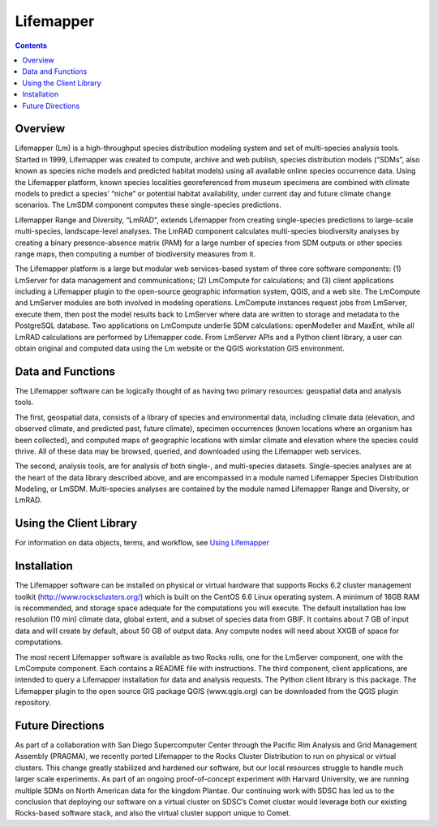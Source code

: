 Lifemapper
==========

.. contents::

.. _Using Lifemapper : docs/using.rst

Overview
~~~~~~~~
Lifemapper (Lm) is a high-throughput species distribution modeling system and 
set of multi-species analysis tools.  Started in 1999, Lifemapper was created to 
compute, archive and web publish, species distribution models (“SDMs”, also 
known as species niche models and predicted habitat models) using all available 
online species occurrence data. Using the Lifemapper platform, known species 
localities georeferenced from museum specimens are combined with climate models 
to predict a species’ “niche” or potential habitat availability, under current 
day and future climate change scenarios.  The LmSDM component computes these 
single-species predictions.  

Lifemapper Range and Diversity, “LmRAD", extends Lifemapper from creating 
single-species predictions to large-scale multi-species, landscape-level 
analyses.  The LmRAD component calculates multi-species biodiversity analyses 
by creating a binary presence-absence matrix (PAM) for a large number of species 
from SDM outputs or other species range maps, then computing a number of 
biodiversity measures from it. 

The Lifemapper platform is a large but modular web services-based system of 
three core software components: (1) LmServer for data management and 
communications; (2) LmCompute for calculations; and (3) client applications 
including a Lifemapper plugin to the open-source geographic information system, 
QGIS, and a web site. The LmCompute and LmServer modules are both involved in 
modeling operations. LmCompute instances request jobs from LmServer, execute 
them, then post the model results back to LmServer where data are written to 
storage and metadata to the PostgreSQL database. Two applications on LmCompute 
underlie SDM calculations: openModeller and MaxEnt, while all LmRAD calculations 
are performed by Lifemapper code. From LmServer APIs and a Python client 
library, a user can obtain original and computed data using the Lm website or 
the QGIS workstation GIS environment.

Data and Functions
~~~~~~~~~~~~~~~~~~
The Lifemapper software can be logically thought of as having two primary 
resources: geospatial data and analysis tools. 

The first, geospatial data, consists of a library of species and environmental 
data, including climate data (elevation, and observed climate, and predicted 
past, future climate), specimen occurrences (known locations where an organism 
has been collected), and computed maps of geographic locations with similar 
climate and elevation where the species could thrive. All of these data may be
browsed, queried, and downloaded using the Lifemapper web services.

The second, analysis tools, are for analysis of both single-, and multi-species 
datasets.  Single-species analyses are at the heart of the data library
described above, and are encompassed in a module named Lifemapper Species
Distribution Modeling, or LmSDM. Multi-species analyses are contained by the 
module named Lifemapper Range and Diversity, or LmRAD.  

Using the Client Library
~~~~~~~~~~~~~~~~~~~~~~~~

For information on data objects, terms, and workflow, see  `Using Lifemapper`_

Installation
~~~~~~~~~~~~
The Lifemapper software can be installed on physical or virtual hardware that 
supports Rocks 6.2 cluster management toolkit (http://www.rocksclusters.org/)  
which is built on the CentOS 6.6 Linux operating system. A minimum of 16GB RAM 
is recommended, and storage space adequate for the computations you will 
execute.  The default installation has low resolution (10 min) climate data,
global extent, and a subset of species data from GBIF.  It contains about 7 GB 
of input data and will create by default, about 50 GB of output data.  Any 
compute nodes will need about XXGB of space for computations.

The most recent Lifemapper software is available as two Rocks rolls, one for 
the LmServer component, one with the LmCompute component.  Each contains a 
README file with instructions.  The third component, client applications, 
are intended to query a Lifemapper installation for data and analysis requests.  
The Python client library is this package.  The Lifemapper plugin to the open 
source GIS package QGIS (www.qgis.org) can be downloaded  
from the QGIS plugin repository.  


Future Directions
~~~~~~~~~~~~~~~~~
As part of a collaboration with San Diego Supercomputer Center through the 
Pacific Rim Analysis and Grid Management Assembly (PRAGMA), we recently ported 
Lifemapper to the Rocks Cluster Distribution to run on physical or virtual 
clusters. This change greatly stabilized and hardened our software, but our
local resources struggle to handle much larger scale 
experiments.  As part of an ongoing proof-of-concept experiment with Harvard 
University, we are running multiple SDMs on North American data for the 
kingdom Plantae.  Our continuing work with SDSC has led us to the conclusion 
that deploying our software on a virtual cluster on SDSC’s Comet cluster would 
leverage both our existing Rocks-based software stack, and also the virtual 
cluster support unique to Comet.  

